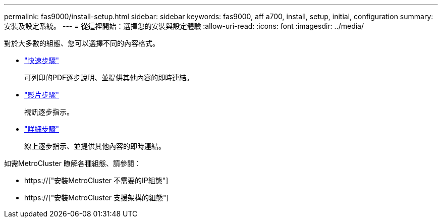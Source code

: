 ---
permalink: fas9000/install-setup.html 
sidebar: sidebar 
keywords: fas9000, aff a700, install, setup, initial, configuration 
summary: 安裝及設定系統。 
---
= 從這裡開始：選擇您的安裝與設定體驗
:allow-uri-read: 
:icons: font
:imagesdir: ../media/


[role="lead"]
對於大多數的組態、您可以選擇不同的內容格式。

* link:../fas9000/install-quick-guide.html["快速步驟"]
+
可列印的PDF逐步說明、並提供其他內容的即時連結。

* link:../fas9000/install-videos.html["影片步驟"]
+
視訊逐步指示。

* link:../fas9000/install-detailed-guide.html["詳細步驟"]
+
線上逐步指示、並提供其他內容的即時連結。



如需MetroCluster 瞭解各種組態、請參閱：

* https://["安裝MetroCluster 不需要的IP組態"]
* https://["安裝MetroCluster 支援架構的組態"]

